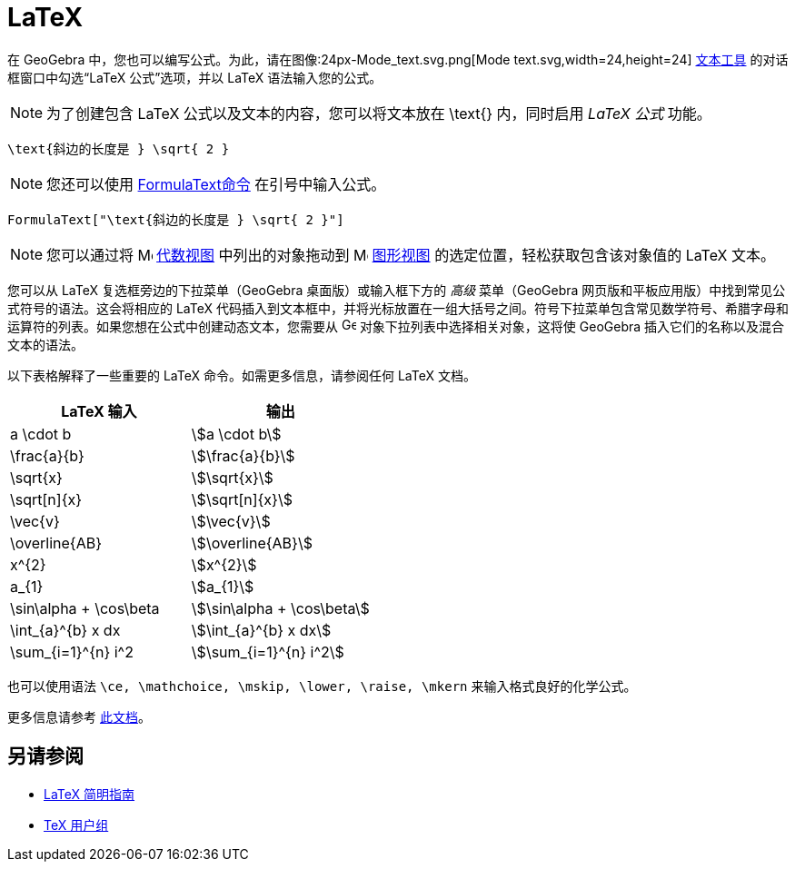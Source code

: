 = LaTeX
:page-en: LaTeX
ifdef::env-github[:imagesdir: /zh/modules/ROOT/assets/images]

在 GeoGebra 中，您也可以编写公式。为此，请在图像:24px-Mode_text.svg.png[Mode text.svg,width=24,height=24] xref:/tools/文本.adoc[文本工具] 的对话框窗口中勾选“LaTeX 公式”选项，并以 LaTeX 语法输入您的公式。

[NOTE]
====

为了创建包含 LaTeX 公式以及文本的内容，您可以将文本放在 \text{} 内，同时启用 _LaTeX 公式_ 功能。

====

[EXAMPLE]
====

`++\text{斜边的长度是 } \sqrt{ 2 }++`

====

[NOTE]
====

您还可以使用 xref:/commands/FormulaText.adoc[FormulaText命令] 在引号中输入公式。

====

[EXAMPLE]
====

`++FormulaText["\text{斜边的长度是 } \sqrt{ 2 }"]++`

====

[NOTE]
====

您可以通过将 image:16px-Menu_view_algebra.svg.png[Menu view algebra.svg,width=16,height=16] xref:/Algebra_View.adoc[代数视图] 中列出的对象拖动到 image:16px-Menu_view_graphics.svg.png[Menu view
graphics.svg,width=16,height=16] xref:/Graphics_View.adoc[图形视图] 的选定位置，轻松获取包含该对象值的 LaTeX 文本。

====

您可以从 LaTeX 复选框旁边的下拉菜单（GeoGebra 桌面版）或输入框下方的 _高级_ 菜单（GeoGebra 网页版和平板应用版）中找到常见公式符号的语法。这会将相应的 LaTeX 代码插入到文本框中，并将光标放置在一组大括号之间。符号下拉菜单包含常见数学符号、希腊字母和运算符的列表。如果您想在公式中创建动态文本，您需要从 image:16px-GeoGebra_48.png[GeoGebra 48.png,width=16,height=16] 对象下拉列表中选择相关对象，这将使 GeoGebra 插入它们的名称以及混合文本的语法。

以下表格解释了一些重要的 LaTeX 命令。如需更多信息，请参阅任何 LaTeX 文档。

[cols=",",options="header",]
|===
|LaTeX 输入 |输出
|a \cdot b |stem:[a \cdot b]
|\frac{a}{b} |stem:[\frac{a}{b}]
|\sqrt{x} |stem:[\sqrt{x}]
|\sqrt[n]{x} |stem:[++\sqrt[n]{x}++]
|\vec{v} |stem:[\vec{v}]
|\overline{AB} |stem:[\overline{AB}]
|x^{2} |stem:[x^{2}]
|a_{1} |stem:[a_{1}]
|\sin\alpha + \cos\beta |stem:[\sin\alpha + \cos\beta]
|\int_{a}^{b} x dx |stem:[\int_{a}^{b} x dx]
|\sum_{i=1}^{n} i^2 |stem:[\sum_{i=1}^{n} i^2]
|===

也可以使用语法 `++\ce, \mathchoice, \mskip, \lower, \raise, \mkern++` 来输入格式良好的化学公式。

更多信息请参考 https://mhchem.github.io/MathJax-mhchem/[此文档]。

== 另请参阅

* https://gking.harvard.edu/files/lshort2.pdf[LaTeX 简明指南]
* https://www.tug.org[TeX 用户组]
